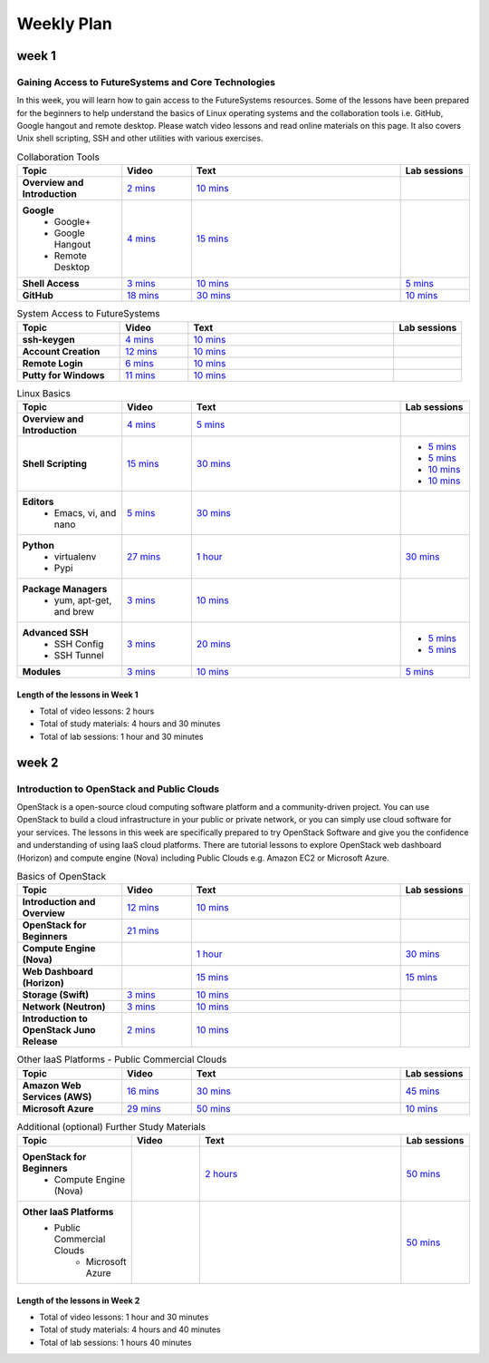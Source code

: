 ===============================================================================
Weekly Plan
===============================================================================
   
week 1
-------------------------------------------------------------------------------

Gaining Access to FutureSystems and Core Technologies
*******************************************************************************

In this week, you will learn how to gain access to the FutureSystems resources.
Some of the lessons have been prepared for the beginners to help understand the
basics of Linux operating systems and the collaboration tools i.e. GitHub,
Google hangout and remote desktop. Please watch video lessons and read online
materials on this page. It also covers Unix shell scripting, SSH and other
utilities with various exercises.

.. list-table:: Collaboration Tools
   :widths: 15 10 30 10
   :header-rows: 1

   * - Topic
     - Video
     - Text
     - Lab sessions
   * - **Overview and Introduction**
     - `2 mins <https://www.youtube.com/watch?v=ZWzYGwnbZK4&list=PLLO4AVszo1SPYLypeUK0uPc4X6GXwWhcx&index=1>`_
     - `10 mins <http://cloudmesh.github.io/introduction_to_cloud_computing/class/lesson/collaboration/overview.html>`_
     - 
   * - **Google**
        - Google+
        - Google Hangout
        - Remote Desktop
     - `4 mins  <https://www.youtube.com/watch?v=kOrWm830vxQ&list=PLLO4AVszo1SPYLypeUK0uPc4X6GXwWhcx&index=2>`_
     - `15 mins  <http://cloudmesh.github.io/introduction_to_cloud_computing/class/lesson/google.html>`_
     -
   * - **Shell Access**                  
     - `3 mins <https://www.youtube.com/watch?v=aJDXfvOrzRE&index=3&list=PLLO4AVszo1SPYLypeUK0uPc4X6GXwWhcx>`_
     - `10 mins <http://cloudmesh.github.io/introduction_to_cloud_computing/class/lesson/shell-access.html>`_
     - `5 mins <http://cloudmesh.github.io/introduction_to_cloud_computing/class/lesson/shell-access.html#exercise>`_
   * - **GitHub**
     - `18 mins <https://www.youtube.com/watch?v=KrAjal1a30w&list=PLLO4AVszo1SPYLypeUK0uPc4X6GXwWhcx&index=4>`_
     - `30 mins <http://cloudmesh.github.io/introduction_to_cloud_computing/class/lesson/git.html>`_
     - `10 mins <http://cloudmesh.github.io/introduction_to_cloud_computing/class/lesson/git.html#exercise>`_

.. list-table:: System Access to FutureSystems                                                                              
   :widths: 15 10 30 10
   :header-rows: 1

   * - Topic
     - Video
     - Text
     - Lab sessions
   * - **ssh-keygen**
     - `4 mins <https://www.youtube.com/watch?v=pQb2VV1zNIc&feature=em-upload_owner>`_
     - `10 mins <http://cloudmesh.github.io/introduction_to_cloud_computing/accounts/ssh.html#s-using-ssh>`_
     -  
   * - **Account Creation**
     - `12 mins <https://www.youtube.com/watch?v=X6zeVEALzTk>`_
     - `10 mins <http://cloudmesh.github.io/introduction_to_cloud_computing/accounts/accounts.html>`_
     - 
   * - **Remote Login**                                                                             
     - `6 mins <https://mix.office.com/watch/eddgjmovoty0>`_ 
     - `10 mins <http://cloudmesh.github.io/introduction_to_cloud_computing/class/lesson/system/futuresystemsuse.html#remote-login>`_
     -
   * - **Putty for Windows**
     - `11 mins <https://mix.office.com/watch/9z30n7rs67x0>`_
     - `10 mins <http://cloudmesh.github.io/introduction_to_cloud_computing/class/lesson/system/futuresystemsuse.html#putty-under-preparation>`_
     -

.. list-table:: Linux Basics
   :widths: 15 10 30 10
   :header-rows: 1

   * - Topic
     - Video
     - Text
     - Lab sessions
   * - **Overview and Introduction** 
     - `4 mins <https://www.youtube.com/watch?v=2uVZrGPCNcY&list=PLLO4AVszo1SOZF0tvCxLfS4AwkAJ1QKyp&index=1>`_
     - `5 mins <http://cloudmesh.github.io/introduction_to_cloud_computing/class/lesson/linux/overview.html>`_
     - 
   * - **Shell Scripting**                                                         
     - `15 mins <https://www.youtube.com/watch?v=TBOG3wmU8ZA&list=PLLO4AVszo1SOZF0tvCxLfS4AwkAJ1QKyp&index=2>`_
     - `30 mins <http://cloudmesh.github.io/introduction_to_cloud_computing/class/lesson/linux/shell.html>`_
     - - `5 mins <http://cloudmesh.github.io/introduction_to_cloud_computing/class/lesson/linux/shell.html#exercises>`_
       - `5 mins <http://cloudmesh.github.io/introduction_to_cloud_computing/class/lesson/linux/shell.html#id7>`_
       - `10 mins <http://cloudmesh.github.io/introduction_to_cloud_computing/class/lesson/linux/shell.html#id11>`_
       - `10 mins <http://cloudmesh.github.io/introduction_to_cloud_computing/class/lesson/linux/shell.html#id14>`_
   * - **Editors**                            
        - Emacs, vi, and nano                                           
     - `5 mins <https://www.youtube.com/watch?v=yHW_qzOzPa0&list=PLLO4AVszo1SOZF0tvCxLfS4AwkAJ1QKyp&index=3>`_
     - `30 mins <http://cloudmesh.github.io/introduction_to_cloud_computing/class/lesson/linux/editors.html>`_
     -
   * - **Python**                             
        - virtualenv                                                                                  
        - Pypi                                                         
     - `27 mins <https://www.youtube.com/watch?v=e_RuGr1dL0c&index=7&list=PLLO4AVszo1SOZF0tvCxLfS4AwkAJ1QKyp>`_
     - `1 hour <http://cloudmesh.github.io/introduction_to_cloud_computing/class/lesson/linux/python.html>`_
     - `30 mins <http://cloudmesh.github.io/introduction_to_cloud_computing/class/lesson/linux/python.html#exercises>`_
   * - **Package Managers**                   
        - yum, apt-get, and brew                                                      
     - `3 mins <https://www.youtube.com/watch?v=Onn9SKdUDUc&list=PLLO4AVszo1SOZF0tvCxLfS4AwkAJ1QKyp&index=4>`_
     - `10 mins <http://cloudmesh.github.io/introduction_to_cloud_computing/class/lesson/linux/packagemanagement.html>`_
     -
   * - **Advanced SSH**
        - SSH Config
        - SSH Tunnel
     - `3 mins <https://www.youtube.com/watch?v=eYanElmtqMo&index=6&list=PLLO4AVszo1SOZF0tvCxLfS4AwkAJ1QKyp>`_
     - `20 mins <http://cloudmesh.github.io/introduction_to_cloud_computing/class/lesson/linux/advancedssh.html>`_
     - - `5 mins <http://cloudmesh.github.io/introduction_to_cloud_computing/class/lesson/linux/advancedssh.html#exercise-i>`_
       - `5 mins <http://cloudmesh.github.io/introduction_to_cloud_computing/class/lesson/linux/advancedssh.html#exercise-ii>`_
   * - **Modules**
     - `3 mins <https://www.youtube.com/watch?v=0mBERd57pZ8&list=PLLO4AVszo1SOZF0tvCxLfS4AwkAJ1QKyp&index=6>`_
     - `10 mins <http://cloudmesh.github.io/introduction_to_cloud_computing/class/lesson/linux/modules.html>`_
     - `5 mins <http://cloudmesh.github.io/introduction_to_cloud_computing/class/lesson/linux/modules.html#exercises>`_

Length of the lessons in Week 1
^^^^^^^^^^^^^^^^^^^^^^^^^^^^^^^^^^^^^^^^^^^^^^^^^^^^^^^^^^^^^^^^^^^^^^^^^^^^^^^

* Total of video lessons: 2 hours
* Total of study materials: 4 hours and 30 minutes
* Total of lab sessions: 1 hour and 30 minutes

week 2
-------------------------------------------------------------------------------

Introduction to OpenStack and Public Clouds
*******************************************************************************

OpenStack is a open-source cloud computing software platform and a
community-driven project. You can use OpenStack to build a cloud infrastructure
in your public or private network, or you can simply use cloud software for
your services. The lessons in this week are specifically prepared to try
OpenStack Software and give you the confidence and understanding of using IaaS
cloud platforms. There are tutorial lessons to explore OpenStack web dashboard
(Horizon) and compute engine (Nova) including Public Clouds e.g. Amazon EC2 or
Microsoft Azure.

.. list-table:: Basics of OpenStack
   :widths: 15 10 30 10
   :header-rows: 1

   * - Topic
     - Video
     - Text
     - Lab sessions
   * - **Introduction and Overview**
     - `12 mins <https://mix.office.com/watch/u7uovy9i06jo>`_
     - `10 mins </introduction_to_cloud_computing/class/lesson/iaas/overview_openstack.html>`_
     - 
   * - **OpenStack for Beginners**
     - `21 mins <https://mix.office.com/watch/qohooyyk3wa1>`_
     -
     -
   * - **Compute Engine (Nova)**
     -
     - `1 hour </introduction_to_cloud_computing/class/lesson/iaas/openstack.html>`_
     - `30 mins </introduction_to_cloud_computing/class/lesson/iaas/openstack.html#exercises>`_
   * - **Web Dashboard (Horizon)**
     - 
     - `15 mins </introduction_to_cloud_computing/class/lesson/iaas/openstack_horizon.html>`_
     - `15 mins </introduction_to_cloud_computing/class/lesson/iaas/openstack_horizon.html#exercises>`_
   * - **Storage (Swift)**
     - `3 mins <https://mix.office.com/watch/w3rko4itecgc>`_
     - `10 mins </introduction_to_cloud_computing/class/lesson/iaas/openstack.html#swift-storage>`_
     -
   * - **Network (Neutron)**
     - `3 mins <https://mix.office.com/watch/1dt5hp0e2grov>`_
     - `10 mins </introduction_to_cloud_computing/class/lesson/iaas/openstack.html#neutron-network>`_
     -
   * - **Introduction to OpenStack Juno Release**
     - `2 mins <https://mix.office.com/watch/cz6xehrs9xor>`_
     - `10 mins </introduction_to_cloud_computing/class/lesson/iaas/openstack_juno.html>`_
     - 

.. list-table:: Other IaaS Platforms - Public Commercial Clouds
   :widths: 15 10 30 10
   :header-rows: 1

   * - Topic
     - Video
     - Text
     - Lab sessions
   * - **Amazon Web Services (AWS)**
     - `16 mins <https://mix.office.com/watch/1351hz8j187i7>`_
     - `30 mins </introduction_to_cloud_computing/class/lesson/iaas/aws_tutorial.html>`_
     - `45 mins </introduction_to_cloud_computing/class/lesson/iaas/aws_tutorial.html#exercises>`_
   * - **Microsoft Azure**
     - `29 mins <https://mix.office.com/watch/kzh0nwvdw6tm>`_
     - `50 mins </introduction_to_cloud_computing/class/lesson/iaas/azure_tutorial.html>`_
     - `10 mins </introduction_to_cloud_computing/class/lesson/iaas/azure_tutorial.html#exercise1>`_

.. list-table:: Additional (optional) Further Study Materials
   :widths: 15 10 30 10
   :header-rows: 1

   * - Topic
     - Video
     - Text
     - Lab sessions
   * - **OpenStack for Beginners**
         - Compute Engine (Nova)
     -
     - `2 hours </introduction_to_cloud_computing/iaas/index.html>`_
     - `50 mins </introduction_to_cloud_computing/iaas/openstack.html#exercises>`_
   * - **Other IaaS Platforms**
        - Public Commercial Clouds
             - Microsoft Azure
     -
     -
     - `50 mins </introduction_to_cloud_computing/class/lesson/iaas/azure_tutorial.html#exercise2>`_

Length of the lessons in Week 2
^^^^^^^^^^^^^^^^^^^^^^^^^^^^^^^^^^^^^^^^^^^^^^^^^^^^^^^^^^^^^^^^^^^^^^^^^^^^^^^

* Total of video lessons: 1 hour and 30 minutes
* Total of study materials: 4 hours and 40 minutes
* Total of lab sessions: 1 hours 40 minutes


